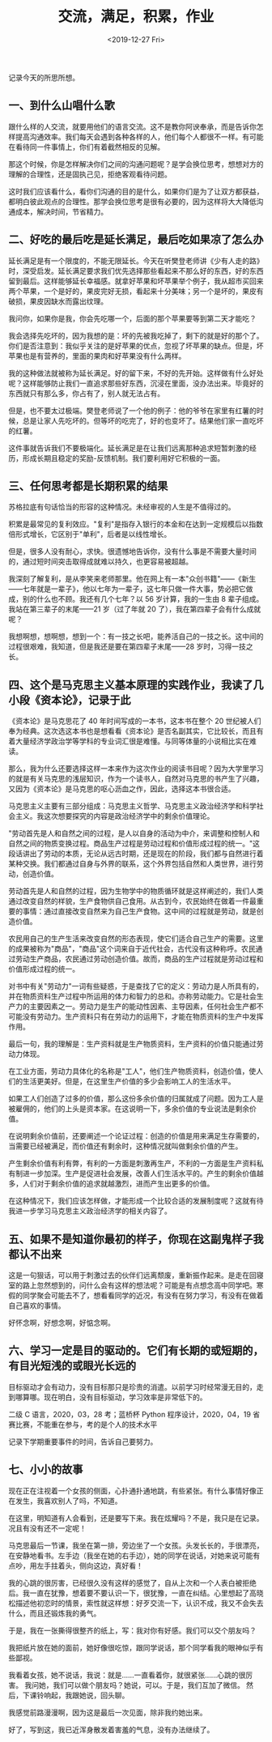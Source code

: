 #+TITLE: 交流，满足，积累，作业
#+DATE: <2019-12-27 Fri>
#+TAGS[]: 随笔

记录今天的所思所想。

** 一、到什么山唱什么歌
   :PROPERTIES:
   :CUSTOM_ID: 一到什么山唱什么歌
   :END:

跟什么样的人交流，就要用他们的语言交流。这不是教你阿谀奉承，而是告诉你怎样提高沟通效率。我们每天会遇到各种各样的人，他们每个人都很不一样。有可能在看待同一件事情上，你们有着截然相反的见解。

那这个时候，你是怎样解决你们之间的沟通问题呢？是学会换位思考，想想对方的理解的合理性，还是固执己见，拒绝客观看待问题。

这时我们应该看什么，看你们沟通的目的是什么，如果你们是为了让双方都获益，都明白彼此观点的合理性。那学会换位思考是很有必要的，因为这样将大大降低沟通成本，解决时间，节省精力。

** 二、好吃的最后吃是延长满足，最后吃如果凉了怎么办
   :PROPERTIES:
   :CUSTOM_ID: 二好吃的最后吃是延长满足最后吃如果凉了怎么办
   :END:

延长满足是有一个限度的，不能无限延长。今天在听樊登老师讲《少有人走的路》时，深受启发。延长满足要求我们优先选择那些看起来不那么好的东西，好的东西留到最后。这样能够延长幸福感。就拿好苹果和坏苹果举个例子，我从超市买回来两个苹果，一个是好的，果皮完好无损，看起来十分美味；另一个是坏的，果皮有破损，果皮因缺水而露出纹理。

我问你，如果你是我，你会先吃哪一个，后面的那个苹果要等到第二天才能吃？

我会选择先吃坏的，因为我想的是：坏的先被我吃掉了，剩下的就是好的那个了。你们是否注意到：我似乎关注的是好苹果的优点，忽视了坏苹果的缺点。但是，坏苹果也是有营养的，里面的果肉和好苹果没有什么两样。

我的这种做法就被称为延长满足。好的留下来，不好的先开始。这样做有什么好处呢？这样能够防止我们一直追求那些好东西，沉浸在里面，没办法出来。毕竟好的东西就只有那么多，你占有了，别人就无法占有。

但是，也不要太过极端。樊登老师说了一个他的例子：他的爷爷在家里有红薯的时候，总是让家人先吃坏的。但等坏的吃完了，好的也变坏了。结果他们家一直吃坏的红薯。

这件事就告诉我们不要极端化。延长满足是在让我们远离那种追求短暂刺激的经历，形成长期且稳定的奖励-反馈机制。我们要利用好它积极的一面。

** 三、任何思考都是长期积累的结果
   :PROPERTIES:
   :CUSTOM_ID: 三任何思考都是长期积累的结果
   :END:

苏格拉底有句话恰当的形容的这种情况。未经审视的人生是不值得过的。

积累是最常见的复利效应。"复利"是指存入银行的本金和在达到一定规模后以指数倍形式增长，它区别于"单利"，后者是以线性增长。

但是，很多人没有耐心，求快。很遗憾地告诉你，没有什么事是不需要大量时间的，通过短时间突击取得成就难以持久，也更容易被超越。

我深刻了解复利，是从李笑来老师那里。他在网上有一本"众创书籍"------《新生------七年就是一辈子》，他以七年为一辈子，这七年只做一件大事，势必把它做成，别的什么也不顾。我还有几个七年？以
56 岁计算，我的一生由 8 辈子组成。我站在第三辈子的末尾------21
岁（过了年就 20 了），我在第四辈子会有什么成就呢？

我想啊想，想啊想，想到一个：有一技之长吧，能养活自己的一技之长。这中间的过程很艰难，我知道，但是我还是要在第四辈子末尾------28
岁时，习得一技之长。

** 四、这个是马克思主义基本原理的实践作业，我读了几小段《资本论》，记录于此
   :PROPERTIES:
   :CUSTOM_ID: 四这个是马克思主义基本原理的实践作业我读了几小段资本论记录于此
   :END:

《资本论》是马克思花了 40 年时间写成的一本书，这本书在整个 20
世纪被人们奉为经典。这次选这本书也是想看看《资本论》是否名副其实，它比较长，而且有着大量经济学政治学等学科的专业词汇很是难懂。与同等体量的小说相比实在难读。

那么，我为什么还要选择这样一本来作为这次作业的阅读书目呢？因为大学里学习的就是有关马克思的浅层知识，作为一个读书人，自然对马克思的书产生了兴趣，又因为《资本论》是马克思的呕心沥血之作，因此，选择这本书很合适。

马克思主义主要有三部分组成：马克思主义哲学、马克思主义政治经济学和科学社会主义。我这次想要探究的内容是政治经济学中的剩余价值理论。

"劳动首先是人和自然之间的过程，是人以自身的活动为中介，来调整和控制人和自然之间的物质变换过程。商品生产过程是劳动过程和价值形成过程的统一。"这段话讲出了劳动的本质，无论从远古时期，还是现在的阶段，我们都与自然进行着某种交换。我们都通过自身与外界的联系，这个外界包括自然和人类世界，进行劳动，创造价值。

劳动首先是人和自然的过程，因为生物学中的物质循环就是这样阐述的，我们人类通过改变自然的样貌，生产食物供自己食用。从古到今，农民始终在做着一件最重要的事情：通过直接改变自然来为自己生产食物。这中间的过程就是劳动，就是创造价值。

农民用自己的生产生活来改变自然的形态表现，使它们适合自己生产的需要。这里的成果被称为"商品"，"商品"这个词来自于近代社会，古代没有这种称呼。农民通过劳动生产商品，农民通过劳动创造价值。故而，商品的生产过程就是劳动过程和价值形成过程的统一。

对书中有关"劳动力"一词有些疑惑，于是查找了它的定义：劳动力是人所具有的，并在物质资料生产过程中所运用的体力和智力的总和。亦称劳动能力。它是社会生产力的主要因素之一。劳动力是生产的能动性因素、主导因素，任何社会生产都不可能没有劳动力。生产资料只有在劳动力的运用下，才能在物质资料的生产中发挥作用。

最后一句，我的理解是：生产资料就是生产物质资料，生产资料的价值只能通过劳动力体现。

在工业方面，劳动力具体化的名称是"工人"，他们生产物质资料，创造价值，使人们的生活更美好。但是，在这里生产价值的多少会影响工人的生活水平。

如果工人们创造了过多的价值，那么这份多余价值的归属就成了问题。因为工人是被雇佣的，他们的上头是资本家。在这说明一下，多余价值的专业说法是剩余价值。

在说明剩余价值前，还要阐述一个论证过程：创造的价值是用来满足生存需要的，当需要已经被满足，而价值还有剩余时，这种情况就叫做剩余价值的产生。

产生剩余价值有利有弊，有利的一方面是刺激再生产，不利的一方面是生产资料私有制进一步加深。生产是促进社会发展，改善人们生活水平的。产生的剩余价值越多，人们对于剩余价值的追求就越激烈，进而产生出更多的价值。

在这种情况下，我们应该怎样做，才能形成一个比较合适的发展制度呢？这就有待我进一步学习马克思主义政治经济学的相关内容了。

** 五、如果不是知道你最初的样子，你现在这副鬼样子我都认不出来
   :PROPERTIES:
   :CUSTOM_ID: 五如果不是知道你最初的样子你现在这副鬼样子我都认不出来
   :END:

这是一句狠话，可以用于刺激过去的伙伴们远离颓废，重新振作起来。是走在回寝室的路上忽然想到的，问什么会有这样的想法呢？可能是有点想念高中同学吧。寒假的同学聚会可能去不了，想看看同学的近况，有没有在努力学习，有没有在做着自己喜欢的事情。

好怀念啊，好想念啊，好惦念啊。

** 六、学习一定是目的驱动的。它们有长期的或短期的，有目光短浅的或眼光长远的
   :PROPERTIES:
   :CUSTOM_ID: 六学习一定是目的驱动的它们有长期的或短期的有目光短浅的或眼光长远的
   :END:

目标驱动才会有动力，没有目标那只是珍贵的消遣。以前学习时经常漫无目的，走到哪算哪。现在明白，没有目标驱动，学习效率是非常低下的。

二级 C 语言，2020，03，28 考；蓝桥杯 Python 程序设计，2020，04，19
省赛比赛，不能重在参与，考的是个人的技术水平

记录下学期重要事件的时间，告诉自己要努力。

** 七、小小的故事
   :PROPERTIES:
   :CUSTOM_ID: 七小小的故事
   :END:

现在正在注视着一个女孩的侧面，心扑通扑通地跳，有些紧张。有什么事情好像正在发生，我喜欢别人了吗，不知道。

在这里，明知道有人会看到，还是要写下来。我在炫耀吗？不是，我只是在记录。况且有没有还不一定呢！

马克思最后一节课，我坐在第一排，旁边坐了一个女孩。头发长长的，手很漂亮，在安静地看书。左手边（我坐在她的右手边），她的同学在说话，对她来说可能有点吵，用左手拄着头，侧向这边，真好看！

我的心跳的很厉害，已经很久没有这样的感觉了，自从上次和一个人表白被拒绝后。我一直在犹豫，想着要不要认识一下，很犹豫，一直在纠结。心里想起了高晓松描述他初恋时的情景，索性就这样想：好歹交流一下，认识不成，我又不会失去什么，而且还锻炼我的勇气。

于是，我在一张撕得很整齐的纸上，写：我对你有好感。我们可以交个朋友吗？

我把纸片放在她的面前，她好像很吃惊，跟同学说话，那个同学看我的眼神似乎有些鄙视。

我看着女孩，她不说话，我说：就是......一直看着你，就很紧张......心跳的很厉害。
我问她，我们可以做个朋友吗？她说，可以。于是，我们互加了微信。
然后，下课铃响起，我跟她说，回头聊。

我感觉前路漫漫啊，因为这是最后一次见面，除非我约她出来。

好了，写到这，我已近浑身散发着害羞的气息，没有办法继续了。
